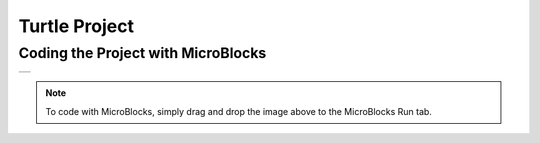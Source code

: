 ###########
Turtle Project
###########

Coding the Project with MicroBlocks
------------------------------------
+--------+
||turtle||     
+--------+

.. |turtle| image:: _static/turtle.png

.. note::
  To code with MicroBlocks, simply drag and drop the image above to the MicroBlocks Run tab.
